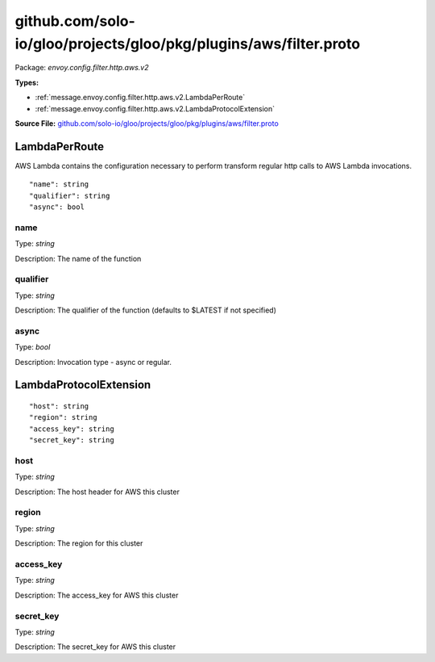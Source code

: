 .. Code generated by solo-kit. DO NOT EDIT.
github.com/solo-io/gloo/projects/gloo/pkg/plugins/aws/filter.proto
==========================

Package: `envoy.config.filter.http.aws.v2`

.. _envoy.config.filter.http.aws.v2.github.com/solo-io/gloo/projects/gloo/pkg/plugins/aws/filter.proto:


**Types:**


- :ref:`message.envoy.config.filter.http.aws.v2.LambdaPerRoute`
- :ref:`message.envoy.config.filter.http.aws.v2.LambdaProtocolExtension`
  



**Source File:** `github.com/solo-io/gloo/projects/gloo/pkg/plugins/aws/filter.proto <https://github.com/solo-io/gloo/blob/master/projects/gloo/pkg/plugins/aws/filter.proto>`_




.. _message.envoy.config.filter.http.aws.v2.LambdaPerRoute:

LambdaPerRoute
~~~~~~~~~~~~~~~~~~~~~~~~~~

 
AWS Lambda contains the configuration necessary to perform transform regular http calls to
AWS Lambda invocations.


::


   "name": string
   "qualifier": string
   "async": bool



.. _field.envoy.config.filter.http.aws.v2.LambdaPerRoute.name:

name
++++++++++++++++++++++++++

Type: `string` 

Description: The name of the function 



.. _field.envoy.config.filter.http.aws.v2.LambdaPerRoute.qualifier:

qualifier
++++++++++++++++++++++++++

Type: `string` 

Description: The qualifier of the function (defaults to $LATEST if not specified) 



.. _field.envoy.config.filter.http.aws.v2.LambdaPerRoute.async:

async
++++++++++++++++++++++++++

Type: `bool` 

Description: Invocation type - async or regular. 






.. _message.envoy.config.filter.http.aws.v2.LambdaProtocolExtension:

LambdaProtocolExtension
~~~~~~~~~~~~~~~~~~~~~~~~~~



::


   "host": string
   "region": string
   "access_key": string
   "secret_key": string



.. _field.envoy.config.filter.http.aws.v2.LambdaProtocolExtension.host:

host
++++++++++++++++++++++++++

Type: `string` 

Description: The host header for AWS this cluster 



.. _field.envoy.config.filter.http.aws.v2.LambdaProtocolExtension.region:

region
++++++++++++++++++++++++++

Type: `string` 

Description: The region for this cluster 



.. _field.envoy.config.filter.http.aws.v2.LambdaProtocolExtension.access_key:

access_key
++++++++++++++++++++++++++

Type: `string` 

Description: The access_key for AWS this cluster 



.. _field.envoy.config.filter.http.aws.v2.LambdaProtocolExtension.secret_key:

secret_key
++++++++++++++++++++++++++

Type: `string` 

Description: The secret_key for AWS this cluster 







.. raw:: html
   <!-- Start of HubSpot Embed Code -->
   <script type="text/javascript" id="hs-script-loader" async defer src="//js.hs-scripts.com/5130874.js"></script>
   <!-- End of HubSpot Embed Code -->

